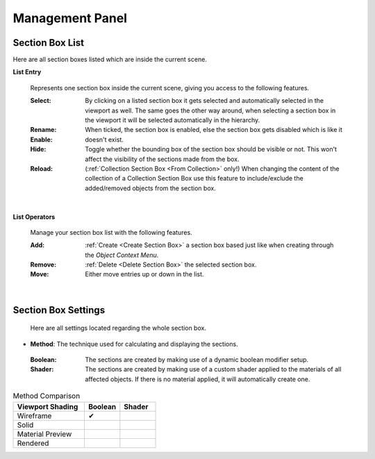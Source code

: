 Management Panel
################


Section Box List
****************

Here are all section boxes listed which are inside the current scene.

**List Entry**
 
 Represents one section box inside the current scene, giving you access to the following features.
 
 :Select: By clicking on a listed section box it gets selected and automatically selected in the viewport as well.
          The same goes the other way around, when selecting a section box in the viewport it will be selected automatically in the hierarchy.

 :Rename: 

 :Enable: When ticked, the section box is enabled, else the section box gets disabled which is like it doesn't exist.

 :Hide: Toggle whether the bounding box of the section box should be visible or not. This won't affect the visibility of the sections made from the box.

 :Reload: (:ref:`Collection Section Box <From Collection>` only!) When changing the content of the collection of a Collection Section Box use this feature to include/exclude the added/removed objects from the section box.

|
**List Operators**

 Manage your section box list with the following features.

 :Add: :ref:`Create <Create Section Box>` a section box based just like when creating through the *Object Context Menu*.

 :Remove: :ref:`Delete <Delete Section Box>` the selected section box.

 :Move: Either move entries up or down in the list.


|
Section Box Settings
********************

 Here are all settings located regarding the whole section box.

* **Method**: The technique used for calculating and displaying the sections.
 :Boolean: The sections are created by making use of a dynamic boolean modifier setup.

 :Shader: The sections are created by making use of a custom shader applied to the materials of all affected objects. If there is no material applied, it will automatically create one.

.. list-table:: Method Comparison
   :widths: 50 25 25
   :header-rows: 1
    
   * - Viewport Shading
     - Boolean
     - Shader
   * - Wireframe
     - ✔
     - 
   * - Solid
     - 
     - 
   * - Material Preview
     - 
     - 
   * - Rendered
     - 
     - 